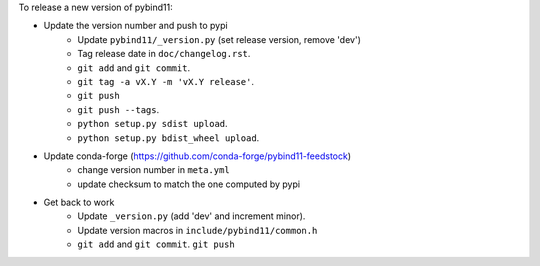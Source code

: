 To release a new version of pybind11:

- Update the version number and push to pypi
    - Update ``pybind11/_version.py`` (set release version, remove 'dev')
    - Tag release date in ``doc/changelog.rst``.
    - ``git add`` and ``git commit``.
    - ``git tag -a vX.Y -m 'vX.Y release'``.
    - ``git push``
    - ``git push --tags``.
    - ``python setup.py sdist upload``.
    - ``python setup.py bdist_wheel upload``.
- Update conda-forge (https://github.com/conda-forge/pybind11-feedstock)
    - change version number in ``meta.yml``
    - update checksum to match the one computed by pypi
- Get back to work
    - Update ``_version.py`` (add 'dev' and increment minor).
    - Update version macros in ``include/pybind11/common.h``
    - ``git add`` and ``git commit``.
      ``git push``
